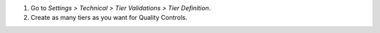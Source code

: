 #. Go to *Settings > Technical > Tier Validations > Tier Definition*.
#. Create as many tiers as you want for Quality Controls.
